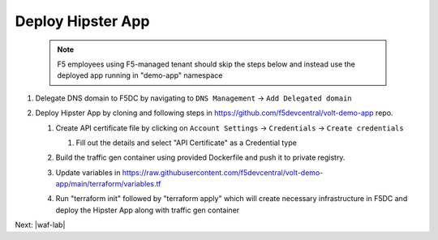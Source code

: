 Deploy Hipster App
===================

    .. note:: F5 employees using F5-managed tenant should skip the steps below and instead use the deployed app running in "demo-app" namespace

#. Delegate DNS domain to F5DC by navigating to ``DNS Management`` -> ``Add Delegated domain``

#. Deploy Hipster App by cloning and following steps in https://github.com/f5devcentral/volt-demo-app repo.

   #. Create API certificate file by clicking on ``Account Settings`` -> ``Credentials`` -> ``Create credentials``

      #. Fill out the details and select "API Certificate" as a Credential type 

         .. image:: ../_static/create_api_cert.png
   #. Build the traffic gen container using provided Dockerfile and push it to private registry. 
   #. Update variables in https://raw.githubusercontent.com/f5devcentral/volt-demo-app/main/terraform/variables.tf 
   #. Run "terraform init" followed  by "terraform apply" which will create necessary infrastructure in F5DC and deploy the Hipster App along with traffic gen container

Next: |waf-lab|

.. |waf-lab| raw:: html

            <a href="https://github.com/f5devcentral/f5-waap/blob/main/waf-lab/waf-lab.rst" target="_blank">WAF lab: Protect Hipster App</a>
